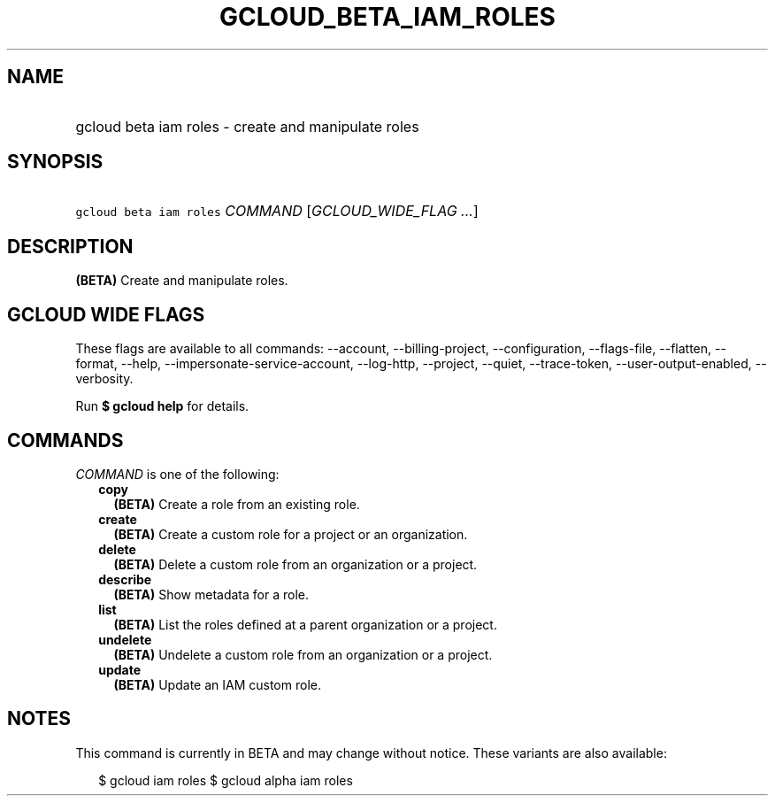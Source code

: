 
.TH "GCLOUD_BETA_IAM_ROLES" 1



.SH "NAME"
.HP
gcloud beta iam roles \- create and manipulate roles



.SH "SYNOPSIS"
.HP
\f5gcloud beta iam roles\fR \fICOMMAND\fR [\fIGCLOUD_WIDE_FLAG\ ...\fR]



.SH "DESCRIPTION"

\fB(BETA)\fR Create and manipulate roles.



.SH "GCLOUD WIDE FLAGS"

These flags are available to all commands: \-\-account, \-\-billing\-project,
\-\-configuration, \-\-flags\-file, \-\-flatten, \-\-format, \-\-help,
\-\-impersonate\-service\-account, \-\-log\-http, \-\-project, \-\-quiet,
\-\-trace\-token, \-\-user\-output\-enabled, \-\-verbosity.

Run \fB$ gcloud help\fR for details.



.SH "COMMANDS"

\f5\fICOMMAND\fR\fR is one of the following:

.RS 2m
.TP 2m
\fBcopy\fR
\fB(BETA)\fR Create a role from an existing role.

.TP 2m
\fBcreate\fR
\fB(BETA)\fR Create a custom role for a project or an organization.

.TP 2m
\fBdelete\fR
\fB(BETA)\fR Delete a custom role from an organization or a project.

.TP 2m
\fBdescribe\fR
\fB(BETA)\fR Show metadata for a role.

.TP 2m
\fBlist\fR
\fB(BETA)\fR List the roles defined at a parent organization or a project.

.TP 2m
\fBundelete\fR
\fB(BETA)\fR Undelete a custom role from an organization or a project.

.TP 2m
\fBupdate\fR
\fB(BETA)\fR Update an IAM custom role.


.RE
.sp

.SH "NOTES"

This command is currently in BETA and may change without notice. These variants
are also available:

.RS 2m
$ gcloud iam roles
$ gcloud alpha iam roles
.RE

